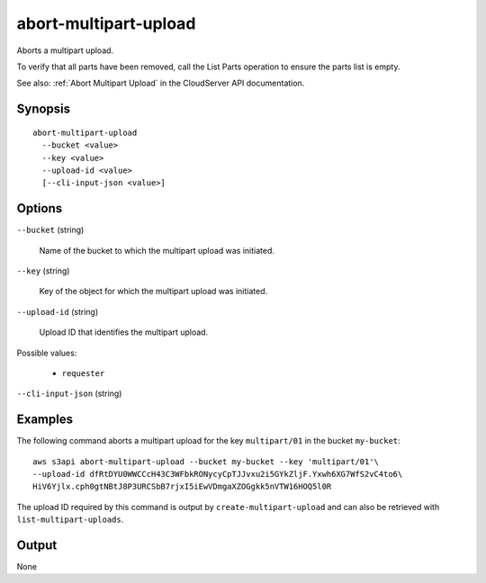 .. _abort-multipart-upload:

abort-multipart-upload
======================

Aborts a multipart upload.

To verify that all parts have been removed, call the List Parts operation to
ensure the parts list is empty.

See also: :ref:`Abort Multipart Upload` in the CloudServer API documentation.

Synopsis
--------

::

  abort-multipart-upload
    --bucket <value>
    --key <value>
    --upload-id <value>
    [--cli-input-json <value>]

Options
-------

``--bucket`` (string)

  Name of the bucket to which the multipart upload was initiated.

``--key`` (string)

  Key of the object for which the multipart upload was initiated.

``--upload-id`` (string)

  Upload ID that identifies the multipart upload.

Possible values:
 
  *   ``requester``

``--cli-input-json`` (string)

  .. include:: ../../../include/cli-input-json.txt 

Examples
--------

The following command aborts a multipart upload for the key ``multipart/01`` in
the bucket ``my-bucket``::

  aws s3api abort-multipart-upload --bucket my-bucket --key 'multipart/01'\
  --upload-id dfRtDYU0WWCCcH43C3WFbkRONycyCpTJJvxu2i5GYkZljF.Yxwh6XG7WfS2vC4to6\
  HiV6Yjlx.cph0gtNBtJ8P3URCSbB7rjxI5iEwVDmgaXZOGgkk5nVTW16HOQ5l0R

The upload ID required by this command is output by ``create-multipart-upload``
and can also be retrieved with ``list-multipart-uploads``.

Output
------

None
